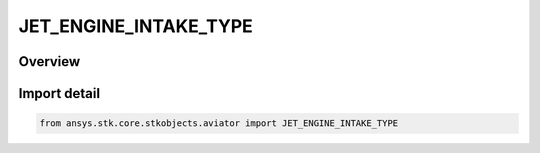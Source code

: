 JET_ENGINE_INTAKE_TYPE
======================

.. py:class:: ansys.stk.core.stkobjects.aviator.JET_ENGINE_INTAKE_TYPE

   IntEnum


.. py:currentmodule:: JET_ENGINE_INTAKE_TYPE

Overview
--------

.. tab-set::

    .. tab-item:: Members
        
        .. list-table::
            :header-rows: 0
            :widths: auto

            * - :py:attr:`~SUBSONIC_NACELLES`
              - Subsonic nacelles.

            * - :py:attr:`~SUBSONIC_EMBEDDED`
              - Subsonic embedded.

            * - :py:attr:`~SUPERSONIC_EMBEDDED`
              - Supersonic embedded.


Import detail
-------------

.. code-block:: python

    from ansys.stk.core.stkobjects.aviator import JET_ENGINE_INTAKE_TYPE


